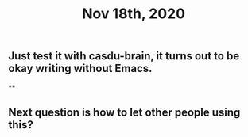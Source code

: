 #+TITLE: Nov 18th, 2020

** Just test it with casdu-brain, it turns out to be okay writing without Emacs.
**
** Next question is how to let other people using this?
